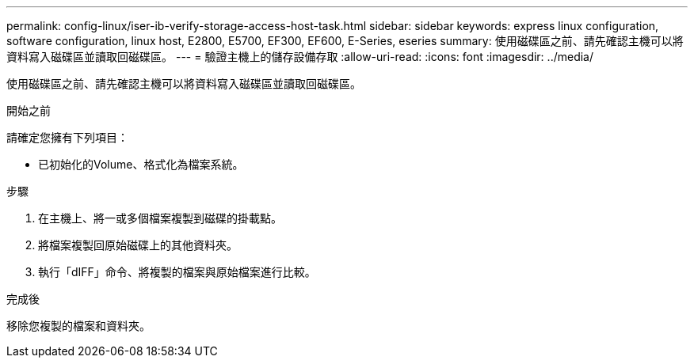 ---
permalink: config-linux/iser-ib-verify-storage-access-host-task.html 
sidebar: sidebar 
keywords: express linux configuration, software configuration, linux host, E2800, E5700, EF300, EF600, E-Series, eseries 
summary: 使用磁碟區之前、請先確認主機可以將資料寫入磁碟區並讀取回磁碟區。 
---
= 驗證主機上的儲存設備存取
:allow-uri-read: 
:icons: font
:imagesdir: ../media/


[role="lead"]
使用磁碟區之前、請先確認主機可以將資料寫入磁碟區並讀取回磁碟區。

.開始之前
請確定您擁有下列項目：

* 已初始化的Volume、格式化為檔案系統。


.步驟
. 在主機上、將一或多個檔案複製到磁碟的掛載點。
. 將檔案複製回原始磁碟上的其他資料夾。
. 執行「dIFF」命令、將複製的檔案與原始檔案進行比較。


.完成後
移除您複製的檔案和資料夾。
